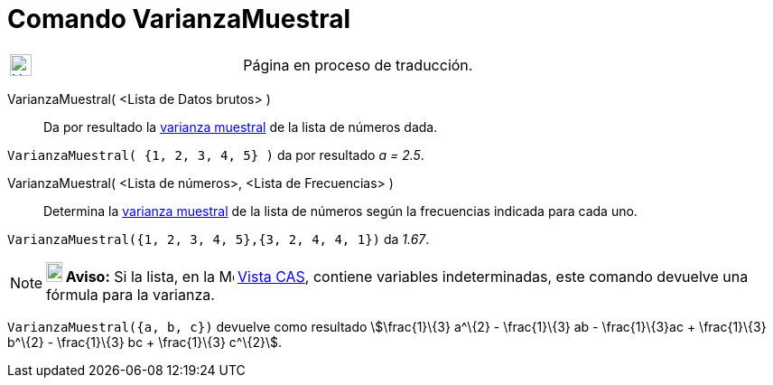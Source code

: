= Comando VarianzaMuestral
:page-en: commands/SampleVariance
ifdef::env-github[:imagesdir: /es/modules/ROOT/assets/images]

[width="100%",cols="50%,50%",]
|===
a|
image:24px-UnderConstruction.png[UnderConstruction.png,width=24,height=24]

|Página en proceso de traducción.
|===

VarianzaMuestral( <Lista de Datos brutos> )::
  Da por resultado la http://en.wikipedia.org/wiki/es:Varianza[varianza muestral] de la lista de números dada.

[EXAMPLE]
====

`++VarianzaMuestral( {1, 2, 3, 4, 5} )++` da por resultado _a = 2.5_.

====

VarianzaMuestral( <Lista de números>, <Lista de Frecuencias> )::
  Determina la http://en.wikipedia.org/wiki/es:Varianza[varianza muestral] de la lista de números según la frecuencias
  indicada para cada uno.

[EXAMPLE]
====

`++VarianzaMuestral({1, 2, 3, 4, 5},{3, 2, 4, 4, 1})++` da _1.67_.

====

[NOTE]
====

*image:18px-Bulbgraph.png[Note,title="Note",width=18,height=22] Aviso:* Si la lista, en la
image:16px-Menu_view_spreadsheet.svg.png[Menu view spreadsheet.svg,width=16,height=16] xref:/Vista_CAS.adoc[Vista CAS],
contiene variables indeterminadas, este comando devuelve una fórmula para la varianza.

[EXAMPLE]
====

`++VarianzaMuestral({a, b, c})++` devuelve como resultado stem:[\frac{1}\{3} a^\{2} - \frac{1}\{3} ab -
\frac{1}\{3}ac + \frac{1}\{3} b^\{2} - \frac{1}\{3} bc + \frac{1}\{3} c^\{2}].

====

====
